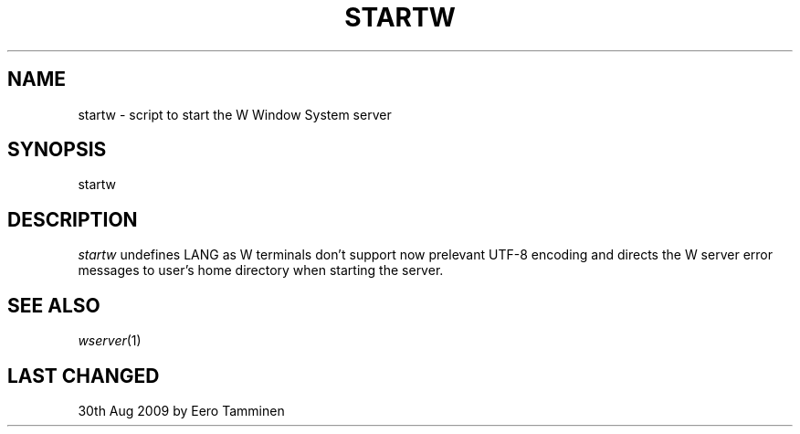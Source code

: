 .TH STARTW 1 "Version 1, Release 4" "W Window System" "W PROGRAMS"
.SH NAME
startw \- script to start the W Window System server
.SH SYNOPSIS
startw
.SH DESCRIPTION
.I startw
undefines LANG as W terminals don't support now prelevant UTF-8 encoding
and directs the W server error messages to user's home directory when
starting the server.
.SH SEE ALSO
.IR wserver (1)
.SH LAST CHANGED
30th Aug 2009 by Eero Tamminen
